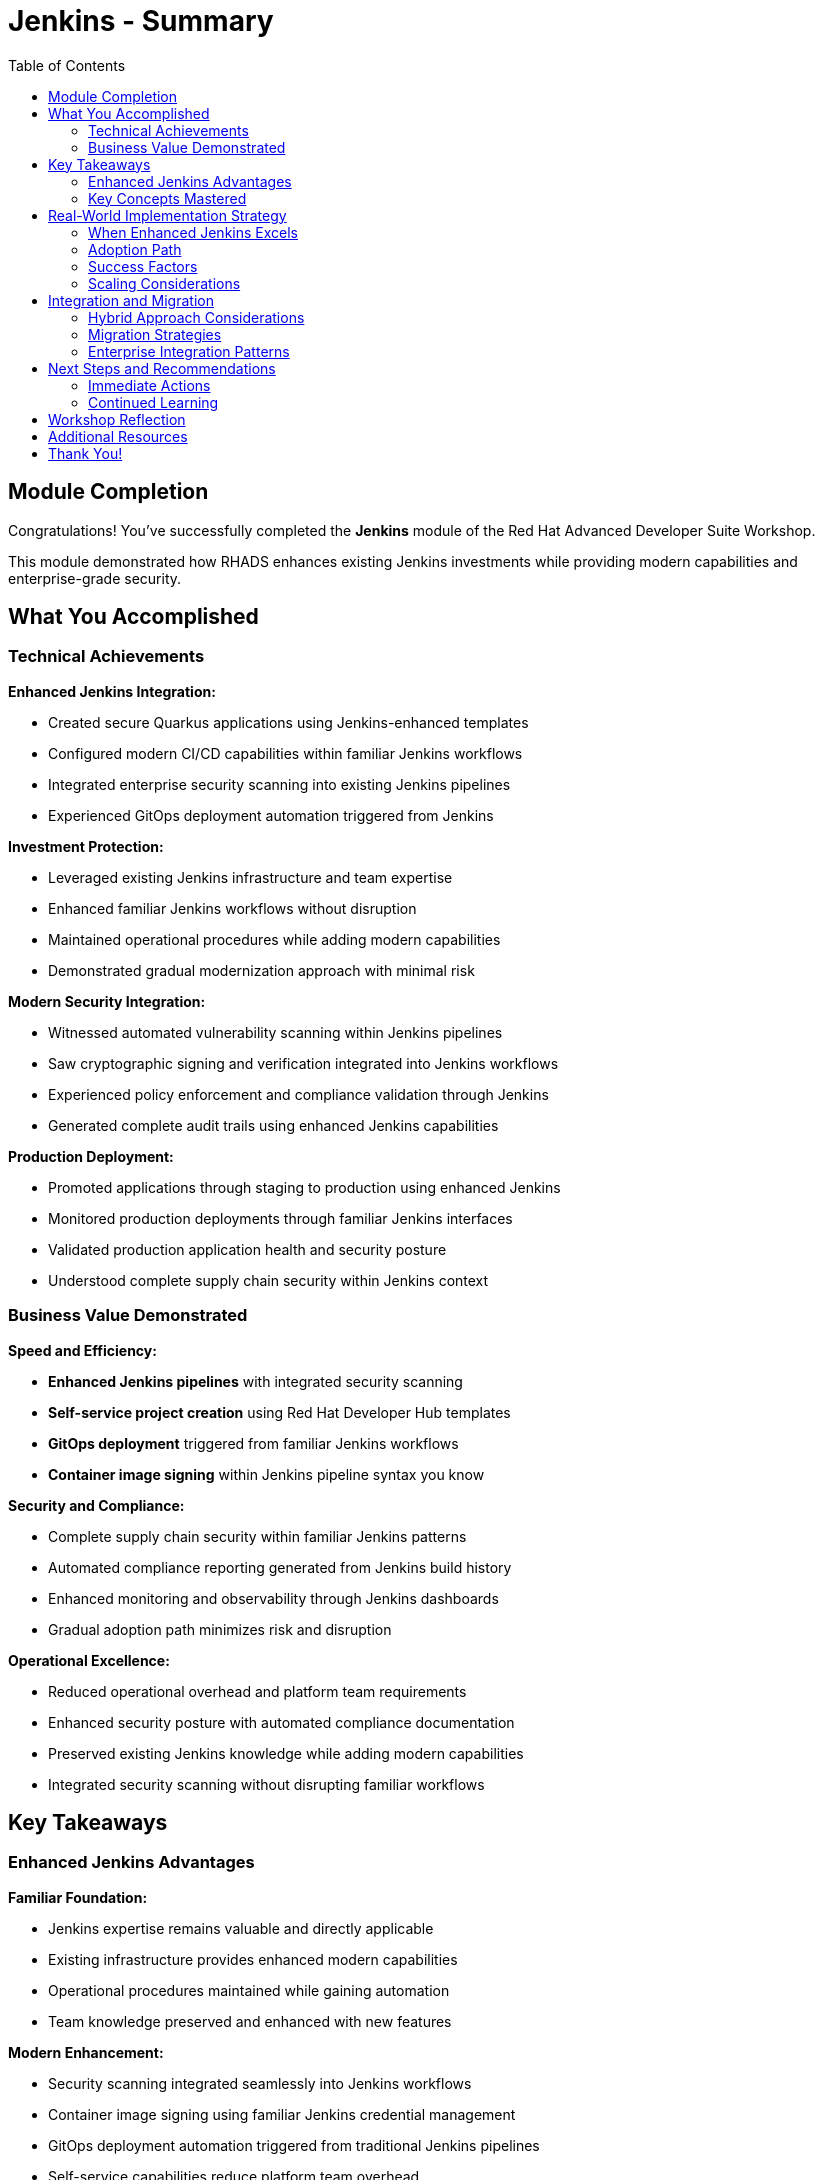 = Jenkins - Summary
:source-highlighter: rouge
:toc: macro
:toclevels: 2

toc::[]

== Module Completion

Congratulations! You've successfully completed the **Jenkins** module of the Red Hat Advanced Developer Suite Workshop.

This module demonstrated how RHADS enhances existing Jenkins investments while providing modern capabilities and enterprise-grade security.

== What You Accomplished

=== Technical Achievements

**Enhanced Jenkins Integration:**

* Created secure Quarkus applications using Jenkins-enhanced templates
* Configured modern CI/CD capabilities within familiar Jenkins workflows
* Integrated enterprise security scanning into existing Jenkins pipelines
* Experienced GitOps deployment automation triggered from Jenkins

**Investment Protection:**

* Leveraged existing Jenkins infrastructure and team expertise
* Enhanced familiar Jenkins workflows without disruption
* Maintained operational procedures while adding modern capabilities
* Demonstrated gradual modernization approach with minimal risk

**Modern Security Integration:**

* Witnessed automated vulnerability scanning within Jenkins pipelines
* Saw cryptographic signing and verification integrated into Jenkins workflows
* Experienced policy enforcement and compliance validation through Jenkins
* Generated complete audit trails using enhanced Jenkins capabilities

**Production Deployment:**

* Promoted applications through staging to production using enhanced Jenkins
* Monitored production deployments through familiar Jenkins interfaces
* Validated production application health and security posture
* Understood complete supply chain security within Jenkins context

=== Business Value Demonstrated

**Speed and Efficiency:**

* **Enhanced Jenkins pipelines** with integrated security scanning
* **Self-service project creation** using Red Hat Developer Hub templates
* **GitOps deployment** triggered from familiar Jenkins workflows
* **Container image signing** within Jenkins pipeline syntax you know

**Security and Compliance:**

* Complete supply chain security within familiar Jenkins patterns
* Automated compliance reporting generated from Jenkins build history
* Enhanced monitoring and observability through Jenkins dashboards
* Gradual adoption path minimizes risk and disruption

**Operational Excellence:**

* Reduced operational overhead and platform team requirements
* Enhanced security posture with automated compliance documentation
* Preserved existing Jenkins knowledge while adding modern capabilities
* Integrated security scanning without disrupting familiar workflows

== Key Takeaways

=== Enhanced Jenkins Advantages

**Familiar Foundation:**

* Jenkins expertise remains valuable and directly applicable
* Existing infrastructure provides enhanced modern capabilities
* Operational procedures maintained while gaining automation
* Team knowledge preserved and enhanced with new features

**Modern Enhancement:**

* Security scanning integrated seamlessly into Jenkins workflows
* Container image signing using familiar Jenkins credential management
* GitOps deployment automation triggered from traditional Jenkins pipelines
* Self-service capabilities reduce platform team overhead

**Enterprise Integration:**

* Complete supply chain security within familiar Jenkins patterns
* Automated compliance reporting generated from Jenkins build history
* Enhanced monitoring and observability through Jenkins dashboards
* Gradual adoption path minimizes risk and disruption

=== Key Concepts Mastered

**Jenkins Enhancement Approach:**

* Preserving existing Jenkins knowledge while adding modern capabilities
* Integrating security scanning without disrupting familiar workflows
* Using Jenkins Blue Ocean for visual pipeline monitoring
* Triggering GitOps deployments from standard Jenkins builds
* Reduced operational overhead and platform team requirements
* Enhanced security posture with automated compliance documentation

== Real-World Implementation Strategy

=== When Enhanced Jenkins Excels

**Ideal Use Cases:**

* Substantial existing infrastructure and expertise to leverage
* Large number of production pipelines requiring continuity
* Organizational preference for gradual, low-risk modernization
* Team expertise and operational procedures that add value
* Investment protection as primary concern

**Core RHADS Benefits Delivered:**

* Self-service developer portal capabilities through Red Hat Developer Hub
* Integrated security scanning and compliance validation
* GitOps deployment automation and audit trail generation
* Complete supply chain security with cryptographic verification
* Dramatic reduction in platform team overhead and manual processes

=== Adoption Path

**Step 1: Template Implementation**

* Deploy enhanced Jenkins templates for new project creation
* Establish self-service capabilities through Red Hat Developer Hub
* Train teams on enhanced template usage and capabilities
* Document enhanced Jenkins patterns and best practices

**Step 2: Existing Pipeline Enhancement**

* Gradually enhance existing Jenkins pipelines with security integration
* Migrate critical applications to enhanced Jenkins patterns
* Implement GitOps deployment for existing applications
* Expand self-service capabilities across organization

**Step 3: Comprehensive Enhancement**

* Standardize enhanced Jenkins patterns across all projects
* Implement advanced monitoring and observability capabilities
* Establish comprehensive compliance and audit automation
* Optimize enhanced Jenkins infrastructure for scale

=== Success Factors

**Technical Preparation:**

* Ensure Jenkins infrastructure has adequate capacity for enhanced capabilities
* Implement proper monitoring and alerting for enhanced pipelines
* Establish backup and disaster recovery procedures
* Plan for integration with existing enterprise security tools

**Organizational Readiness:**

* Provide training on enhanced Jenkins capabilities and patterns
* Create internal documentation and knowledge sharing resources
* Establish governance and standards for enhanced Jenkins usage
* Build internal advocacy and success story communication

=== Scaling Considerations

**Platform Evolution:**

* Plan for distributed Jenkins deployment and management
* Consider disaster recovery and business continuity requirements
* Implement proper monitoring, alerting, and observability
* Establish capacity planning and resource governance

== Integration and Migration

=== Hybrid Approach Considerations

**Enterprise Implementation:**

* Use enhanced approach for existing applications and teams
* Leverage Red Hat Developer Hub templates for self-service capabilities
* Allow teams to enhance at their own pace based on requirements
* Maintain operational stability while gaining modern capabilities

**Enhancement Planning:**

* Start with enhanced approaches to protect existing investments
* Plan gradual enhancement of capabilities over time
* Develop modern development expertise while maintaining operational stability
* Ensure enhanced tools integrate with common security and compliance systems

=== Migration Strategies

**Gradual Enhancement:**

* Begin with new projects using enhanced Jenkins templates
* Incrementally migrate existing pipelines to enhanced patterns
* Maintain legacy Jenkins pipelines while building enhanced capabilities
* Develop expertise and best practices over time

=== Enterprise Integration Patterns

**Existing Tool Ecosystems:**

* Integrate enhanced Jenkins with existing enterprise security tools
* Connect to organizational identity and access management systems
* Align with enterprise change management and approval processes
* Ensure compatibility with existing monitoring and observability platforms

== Next Steps and Recommendations

=== Immediate Actions

**For Your Organization:**

* **Assess Jenkins investment**: Document existing Jenkins infrastructure and expertise
* **Evaluate enhancement potential**: Identify opportunities for enhanced Jenkins implementation
* **Plan pilot projects**: Start with low-risk, high-value applications for enhancement
* **Develop enhancement strategy**: Create roadmap for gradual Jenkins enhancement

**Technical Preparation:**

* **Review security requirements**: Ensure enhanced Jenkins aligns with organizational policies
* **Plan infrastructure capacity**: Ensure adequate resources for enhanced capabilities
* **Establish integration points**: Consider connections to existing enterprise tools
* **Prepare governance framework**: Define standards and best practices for enhanced Jenkins

=== Continued Learning

**Enhanced Jenkins Capabilities:**

* Advanced Jenkins pipeline patterns with integrated security
* Enterprise Jenkins federation and management strategies
* Jenkins integration with OpenShift Pipelines and hybrid environments
* Advanced monitoring and observability for enhanced Jenkins

**Broader RHADS Ecosystem:**

* Red Hat Developer Hub customization and enterprise integration
* Advanced GitOps patterns and deployment strategies
* Enterprise security tool integration and policy management
* Hybrid cloud deployment patterns and strategies

== Workshop Reflection

Take a moment to consider these strategic questions:

* **Investment Strategy**: How does enhanced Jenkins approach align with your organization's technology investment protection requirements?

* **Risk Management**: What advantages does gradual enhancement provide for your organization's technology transformation?

* **Team Development**: How can enhanced Jenkins capabilities improve team productivity while preserving existing expertise?

* **Business Outcomes**: What specific business results could your organization achieve through enhanced Jenkins implementation?

== Additional Resources

**Red Hat Enhanced Jenkins Documentation:**

* link:https://developers.redhat.com/products/advanced-developer-suite[Red Hat Advanced Developer Suite^]
* link:https://docs.openshift.com/pipelines/[OpenShift Pipelines Integration^]
* link:https://developers.redhat.com/products/openshift-dev-spaces[OpenShift Dev Spaces^]

**Jenkins Enhancement Patterns:**

* link:https://www.jenkins.io/doc/book/pipeline/[Jenkins Pipeline Documentation^]
* link:https://plugins.jenkins.io/[Jenkins Plugin Ecosystem^]
* link:https://www.jenkins.io/doc/book/managing/security/[Jenkins Security Best Practices^]

**Enterprise Integration Resources:**

* link:https://www.redhat.com/en/solutions/trusted-software-supply-chain[Trusted Software Supply Chain^]
* link:https://access.redhat.com/documentation/[Red Hat Product Documentation^]
* link:https://developers.redhat.com/[Red Hat Developer Portal^]

== Thank You!

Thank you for completing the Enhanced Jenkins module! You've experienced how Red Hat Advanced Developer Suite preserves and enhances existing investments while providing modern capabilities.

**Continue Your Journey:**

* Explore the **OpenShift Pipelines (Tekton)** module to see alternative implementation approaches
* Review complete workshop resources and implementation planning materials
* Develop your organization's RHADS implementation strategy based on today's experience

*Your Jenkins enhancement journey begins with protected investments and modern capabilities!*
